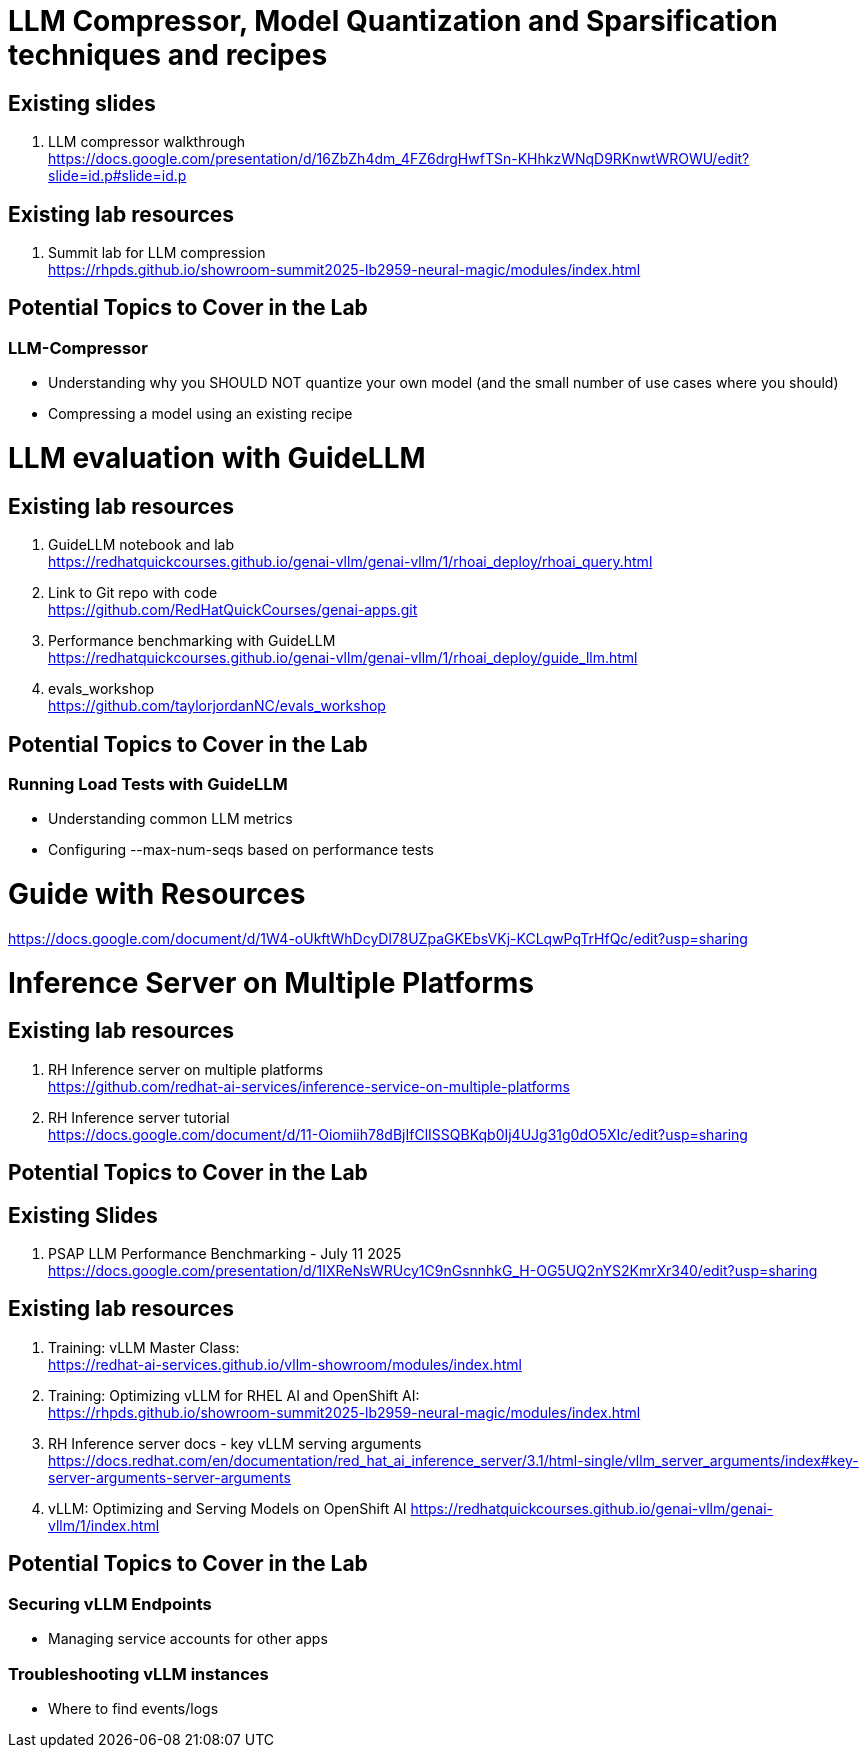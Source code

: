 :imagesdir: ../assets/images

[#resources]
= LLM Compressor, Model Quantization and Sparsification techniques and recipes

== Existing slides

. LLM compressor walkthrough +
https://docs.google.com/presentation/d/16ZbZh4dm_4FZ6drgHwfTSn-KHhkzWNqD9RKnwtWROWU/edit?slide=id.p#slide=id.p[^]

== Existing lab resources

. Summit lab for LLM compression +
https://rhpds.github.io/showroom-summit2025-lb2959-neural-magic/modules/index.html[^]


== Potential Topics to Cover in the Lab

[#llm_compressor]
=== LLM-Compressor

* Understanding why you SHOULD NOT quantize your own model (and the small number of use cases where you should)
* Compressing a model using an existing recipe

= LLM evaluation with GuideLLM

== Existing lab resources

. GuideLLM notebook and lab +
https://redhatquickcourses.github.io/genai-vllm/genai-vllm/1/rhoai_deploy/rhoai_query.html[^]

. Link to Git repo with code +
https://github.com/RedHatQuickCourses/genai-apps.git[^]

. Performance benchmarking with GuideLLM + 
https://redhatquickcourses.github.io/genai-vllm/genai-vllm/1/rhoai_deploy/guide_llm.html[^]

. evals_workshop +
https://github.com/taylorjordanNC/evals_workshop[^]

== Potential Topics to Cover in the Lab

[#load_testing]
=== Running Load Tests with GuideLLM

* Understanding common LLM metrics
* Configuring --max-num-seqs based on performance tests

# Guide with Resources

https://docs.google.com/document/d/1W4-oUkftWhDcyDl78UZpaGKEbsVKj-KCLqwPqTrHfQc/edit?usp=sharing

= Inference Server on Multiple Platforms

== Existing lab resources

. RH Inference server on multiple platforms +
https://github.com/redhat-ai-services/inference-service-on-multiple-platforms[^]

. RH Inference server tutorial +
https://docs.google.com/document/d/11-Oiomiih78dBjIfClISSQBKqb0Ij4UJg31g0dO5XIc/edit?usp=sharing[^]

== Potential Topics to Cover in the Lab

== Existing Slides

. PSAP LLM Performance Benchmarking - July 11 2025 +
https://docs.google.com/presentation/d/1IXReNsWRUcy1C9nGsnnhkG_H-OG5UQ2nYS2KmrXr340/edit?usp=sharing[^]

== Existing lab resources

. Training: vLLM Master Class: +
https://redhat-ai-services.github.io/vllm-showroom/modules/index.html[^]

. Training: Optimizing vLLM for RHEL AI and OpenShift AI: +
https://rhpds.github.io/showroom-summit2025-lb2959-neural-magic/modules/index.html[^]

. RH Inference server docs - key vLLM serving arguments +
https://docs.redhat.com/en/documentation/red_hat_ai_inference_server/3.1/html-single/vllm_server_arguments/index#key-server-arguments-server-arguments

. vLLM: Optimizing and Serving Models on OpenShift AI
https://redhatquickcourses.github.io/genai-vllm/genai-vllm/1/index.html

== Potential Topics to Cover in the Lab

[#secure_vllm_endpoints]
=== Securing vLLM Endpoints

* Managing service accounts for other apps

[#troubleshooting]
=== Troubleshooting vLLM instances

* Where to find events/logs